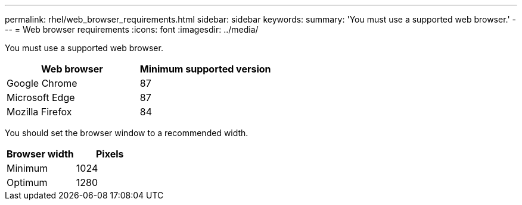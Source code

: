 ---
permalink: rhel/web_browser_requirements.html
sidebar: sidebar
keywords:
summary: 'You must use a supported web browser.'
---
= Web browser requirements
:icons: font
:imagesdir: ../media/

[.lead]
You must use a supported web browser.

[options="header"]
|===
| Web browser| Minimum supported version
a|Google Chrome
a|87

a|Microsoft Edge
a|87

a|Mozilla Firefox
a|84
|===

You should set the browser window to a recommended width.

[options="header"]
|===
| Browser width| Pixels
a|Minimum
a|1024

a|Optimum
a|1280
|===
